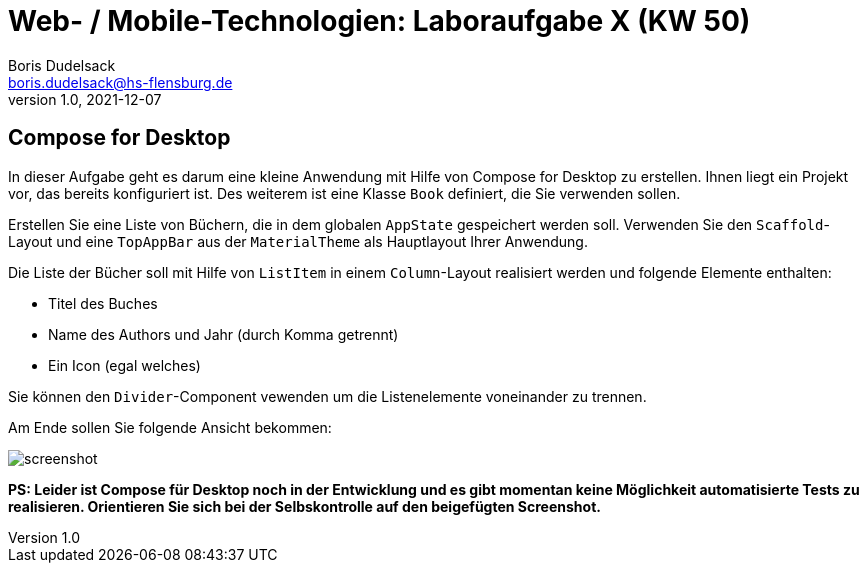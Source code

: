= Web- / Mobile-Technologien: Laboraufgabe X (KW 50)
Boris Dudelsack <boris.dudelsack@hs-flensburg.de>
1.0, 2021-12-07

== Compose for Desktop

In dieser Aufgabe geht es darum eine kleine Anwendung mit Hilfe von Compose for Desktop zu erstellen. Ihnen liegt ein Projekt vor, das bereits konfiguriert ist. Des weiterem ist eine Klasse `Book` definiert, die Sie verwenden sollen.

Erstellen Sie eine Liste von Büchern, die in dem globalen `AppState` gespeichert werden soll. Verwenden Sie den `Scaffold`-Layout und eine `TopAppBar` aus der `MaterialTheme` als Hauptlayout Ihrer Anwendung.

Die Liste der Bücher soll mit Hilfe von `ListItem` in einem `Column`-Layout realisiert werden und folgende Elemente enthalten:

- Titel des Buches
- Name des Authors und Jahr (durch Komma getrennt)
- Ein Icon (egal welches)

Sie können den `Divider`-Component vewenden um die Listenelemente voneinander zu trennen.

Am Ende sollen Sie folgende Ansicht bekommen:

image::./doc/images/screenshot.png[align="center"]

*PS: Leider ist Compose für Desktop noch in der Entwicklung und es gibt momentan keine Möglichkeit automatisierte Tests zu realisieren. Orientieren Sie sich bei der Selbskontrolle auf den beigefügten Screenshot.*
